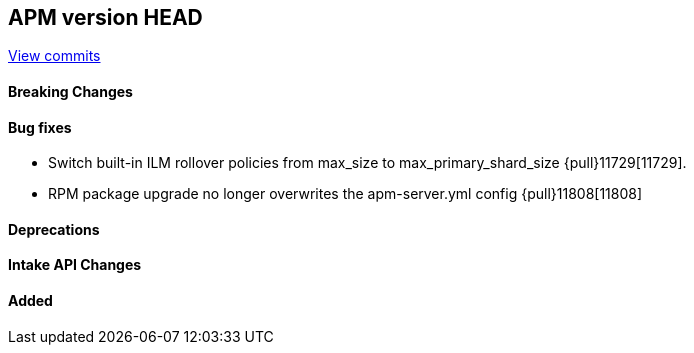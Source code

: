 [[release-notes-head]]
== APM version HEAD

https://github.com/elastic/apm-server/compare/8.11\...main[View commits]

[float]
==== Breaking Changes

[float]
==== Bug fixes
- Switch built-in ILM rollover policies from max_size to max_primary_shard_size {pull}11729[11729].
- RPM package upgrade no longer overwrites the apm-server.yml config {pull}11808[11808]

[float]
==== Deprecations

[float]
==== Intake API Changes

[float]
==== Added
